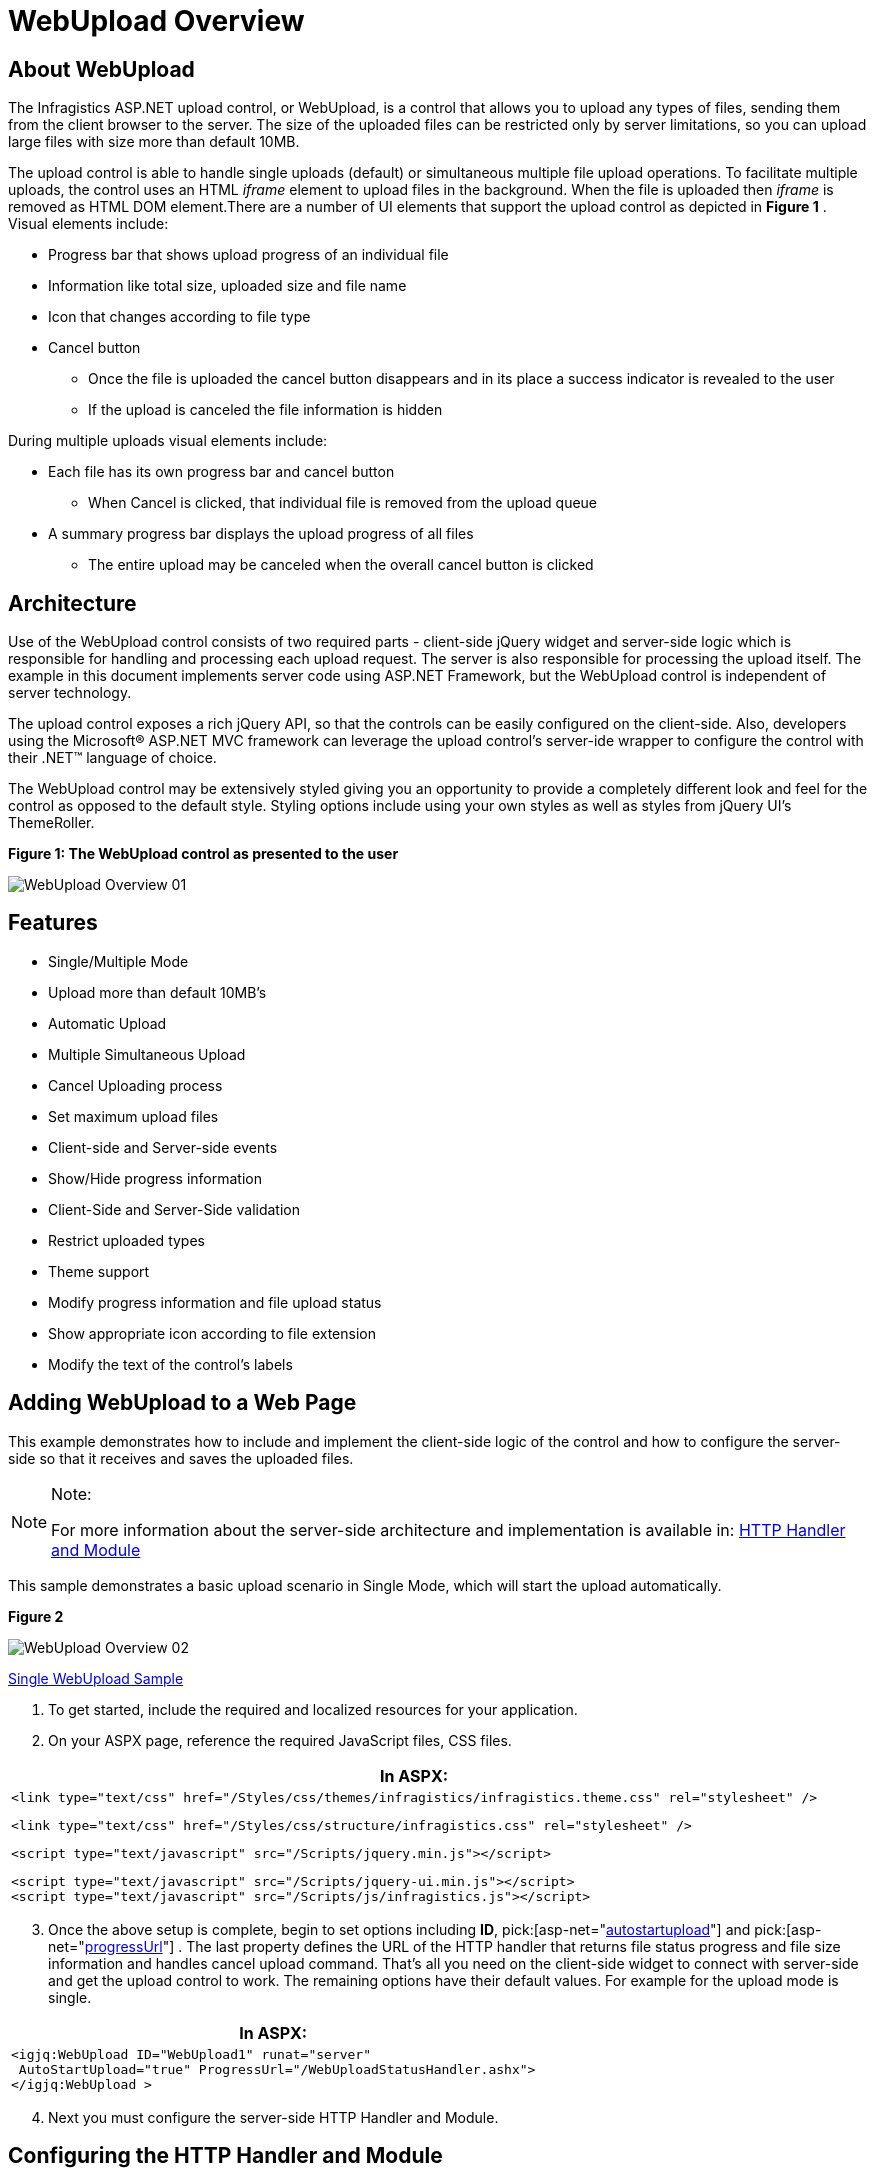 ﻿////
|metadata|
{
    "name": "webupload-overview",
    "controlName": ["WebUpload"],
    "tags": ["Getting Started","Selection"],
    "guid": "6e05f08c-f39d-4b88-af97-20d20eb35447",
    "buildFlags": [],
    "createdOn": "2011-04-01T19:43:46.2598843Z"
}
|metadata|
////

= WebUpload Overview

== About WebUpload

The Infragistics ASP.NET upload control, or WebUpload, is a control that allows you to upload any types of files, sending them from the client browser to the server. The size of the uploaded files can be restricted only by server limitations, so you can upload large files with size more than default 10MB.

The upload control is able to handle single uploads (default) or simultaneous multiple file upload operations. To facilitate multiple uploads, the control uses an HTML  _iframe_  element to upload files in the background. When the file is uploaded then  _iframe_  is removed as HTML DOM element.There are a number of UI elements that support the upload control as depicted in *Figure 1* . Visual elements include:

* Progress bar that shows upload progress of an individual file
* Information like total size, uploaded size and file name
* Icon that changes according to file type
* Cancel button

** Once the file is uploaded the cancel button disappears and in its place a success indicator is revealed to the user
** If the upload is canceled the file information is hidden

During multiple uploads visual elements include:

* Each file has its own progress bar and cancel button

** When Cancel is clicked, that individual file is removed from the upload queue

* A summary progress bar displays the upload progress of all files

** The entire upload may be canceled when the overall cancel button is clicked

== Architecture

Use of the WebUpload control consists of two required parts - client-side jQuery widget and server-side logic which is responsible for handling and processing each upload request. The server is also responsible for processing the upload itself. The example in this document implements server code using ASP.NET Framework, but the WebUpload control is independent of server technology.

The upload control exposes a rich jQuery API, so that the controls can be easily configured on the client-side. Also, developers using the Microsoft® ASP.NET MVC framework can leverage the upload control’s server-ide wrapper to configure the control with their .NET™ language of choice.

The WebUpload control may be extensively styled giving you an opportunity to provide a completely different look and feel for the control as opposed to the default style. Styling options include using your own styles as well as styles from jQuery UI’s ThemeRoller.

*Figure 1: The WebUpload control as presented to the user*

image::images/WebUpload_Overview_01.png[]

== Features

* Single/Multiple Mode
* Upload more than default 10MB’s
* Automatic Upload
* Multiple Simultaneous Upload
* Cancel Uploading process
* Set maximum upload files
* Client-side and Server-side events
* Show/Hide progress information
* Client-Side and Server-Side validation
* Restrict uploaded types
* Theme support
* Modify progress information and file upload status
* Show appropriate icon according to file extension
* Modify the text of the control’s labels

== Adding WebUpload to a Web Page

This example demonstrates how to include and implement the client-side logic of the control and how to configure the server-side so that it receives and saves the uploaded files.

.Note:
[NOTE]
====
For more information about the server-side architecture and implementation is available in: link:webupload-http-module-and-handler.html[HTTP Handler and Module]
====

This sample demonstrates a basic upload scenario in Single Mode, which will start the upload automatically.

*Figure 2*

image::images/WebUpload_Overview_02.png[]

link:{SamplesUrl}/web-upload/single-upload[Single WebUpload Sample]

[start=1]
. To get started, include the required and localized resources for your application.
[start=2]
. On your ASPX page, reference the required JavaScript files, CSS files.

[cols="a"]
|====
|*In ASPX:*

|

[source]
---- 
<link type="text/css" href="/Styles/css/themes/infragistics/infragistics.theme.css" rel="stylesheet" />
---- 

[source]
---- 
<link type="text/css" href="/Styles/css/structure/infragistics.css" rel="stylesheet" />
---- 

[source]
---- 
<script type="text/javascript" src="/Scripts/jquery.min.js"></script>
---- 

[source]
---- 
<script type="text/javascript" src="/Scripts/jquery-ui.min.js"></script> 
<script type="text/javascript" src="/Scripts/js/infragistics.js"></script> 
---- 
|====

[start=3]
. Once the above setup is complete, begin to set options including *ID*, pick:[asp-net="link:infragistics4.web.jquery.v{ProductVersion}~infragistics.web.ui.editorcontrols.webupload~autostartupload.html[autostartupload]"] and pick:[asp-net="link:infragistics4.web.jquery.v{ProductVersion}~infragistics.web.ui.editorcontrols.webupload~progressurl.html[progressUrl]"] . The last property defines the URL of the HTTP handler that returns file status progress and file size information and handles cancel upload command. That’s all you need on the client-side widget to connect with server-side and get the upload control to work. The remaining options have their default values. For example for the upload mode is single.

[cols="a"]
|====
|*In ASPX:*

|---- 
<igjq:WebUpload ID="WebUpload1" runat="server" 
 AutoStartUpload="true" ProgressUrl="/WebUploadStatusHandler.ashx"> 
</igjq:WebUpload >
----

|====

[start=4]
. Next you must configure the server-side HTTP Handler and Module.

== Configuring the HTTP Handler and Module

The required HTTP handler and Module are part of the Infragistics.Web.UI dll as well as the ASP.NET upload wrapper. Follow the steps below to register them in the Web.config file.

[start=1]
. To get started, first you must create folder with write permissions, where the uploaded files will be saved. Then you have to register that folder in the Web.config (see the code below), so that the WebUpload knows where to save the files. For the current example the folder is called  _Uploads_ .
[start=2]
. You can restrict the size of the uploaded files by setting the  _maxFileSizeLimit_  setting. In this sample this size is about 100 MB.

[cols="a"]
|====
|*In web.config:*

|---- 
<appSettings>  <add key="fileUploadPath" value="~/Uploads" /> 
 <add key="maxFileSizeLimit" value="100000000" /> 
</appSettings>
----

|====

.Note:
[NOTE]
====
The value of maxFileSizeLimit is in bytes.
====

[start=3]
. Then you need to register the modules and handlers. Depending on your server you should configure Web.config file.

== For IIS6(and Development Environment)

[cols="a"]
|====
|*In web.config:*

|---- 
<system.web>  <httpHandlers>  <add verb="GET" type="Infragistics.Web.UI.EditorControls.UploadStatusHandler" 
 path="WebUploadStatusHandler.ashx" /> 
 </httpHandlers> 
 <httpModules> 
 <add name="IGUploadModule" type="Infragistics.Web.UI.EditorControls.UploadModule" /> 
 </httpModules> 
</system.web>
----

|====

== For IIS7

[cols="a"]
|====
|*In web.config:*

|---- 
<system.webServer>  <modules runAllManagedModulesForAllRequests="true"> 
 <add name="IGUploadModule" type="Infragistics.Web.UI.EditorControls.UploadModule" 
 preCondition="managedHandler" /> 
 </modules> 
 <handlers> 
 <add name="IGUploadStatusHandler" path="WebUploadStatusHandler.ashx" verb="$$*$$" 
 type="Infragistics.Web.UI.EditorControls.UploadStatusHandler" preCondition="integratedMode" /> 
 </handlers> 
</system.webServer>
----

|====

[start=4]
. Run the web page and you will get the basic WebUpload control. Then you can select a file from the file picker window that your browser displays and monitor the progress information that WebUpload exposes as seen in *Figure 2* .

.Note:
[NOTE]
====
If you are still not able to run the upload control, please follow this link to explore possible errors link:{SamplesUrl}/web-upload/client-side-events[WebUpload Client-side Events Samples]. The client-side events topic explains how to attach to a client-side event onError and investigate the problem.
====

== Related Links

link:{SamplesUrl}/web-upload/single-upload[Single WebUpload Sample]

link:{SamplesUrl}/web-upload/client-side-events[WebUpload Client-side Events Samples]

link:webupload-http-module-and-handler.html[HTTP Handler and Module]

link:webupload-using-client-side-events.html[Using client-side events]